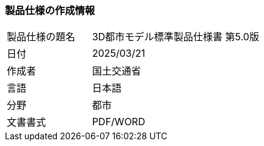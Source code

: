 [[toc1_01]]
=== 製品仕様の作成情報

[cols="1a,2a",options="unnumbered"]
|===
| 製品仕様の題名 | 3D都市モデル標準製品仕様書 第5.0版
| 日付 | 2025/03/21
| 作成者 | 国土交通省
| 言語 | 日本語
| 分野 | 都市
| 文書書式 | PDF/WORD

|===

